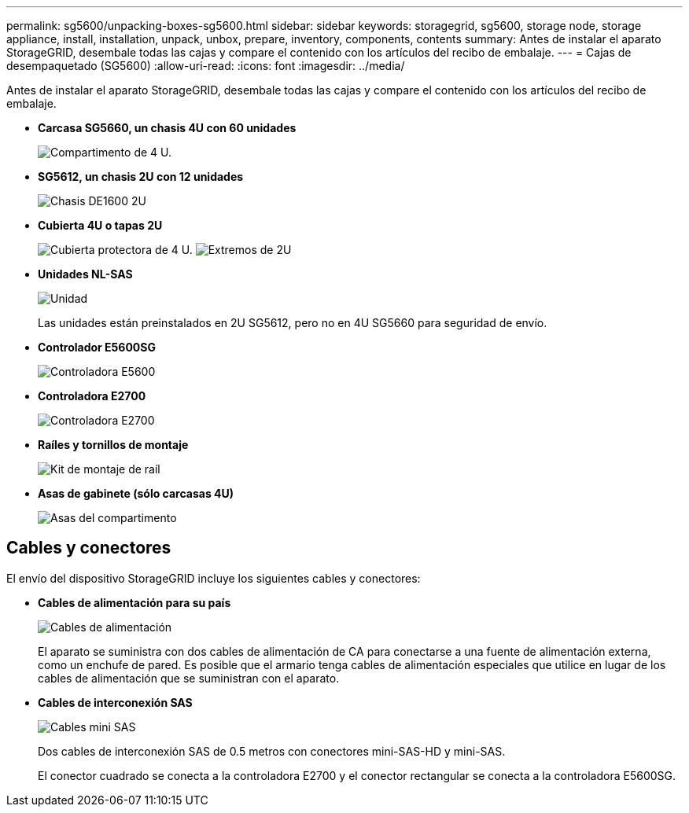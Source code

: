---
permalink: sg5600/unpacking-boxes-sg5600.html 
sidebar: sidebar 
keywords: storagegrid, sg5600, storage node, storage appliance, install, installation, unpack, unbox, prepare, inventory, components, contents 
summary: Antes de instalar el aparato StorageGRID, desembale todas las cajas y compare el contenido con los artículos del recibo de embalaje. 
---
= Cajas de desempaquetado (SG5600)
:allow-uri-read: 
:icons: font
:imagesdir: ../media/


[role="lead"]
Antes de instalar el aparato StorageGRID, desembale todas las cajas y compare el contenido con los artículos del recibo de embalaje.

* *Carcasa SG5660, un chasis 4U con 60 unidades*
+
image::../media/appliance_enclosure.gif[Compartimento de 4 U.]

* *SG5612, un chasis 2U con 12 unidades*
+
image::../media/appliance_enclosure_2u.gif[Chasis DE1600 2U]

* *Cubierta 4U o tapas 2U*
+
image:../media/appliance_bezel.gif["Cubierta protectora de 4 U."] image:../media/appliance_bezel_2u_endcaps.gif["Extremos de 2U"]

* *Unidades NL-SAS*
+
image::../media/appliance_drive.gif[Unidad]

+
Las unidades están preinstalados en 2U SG5612, pero no en 4U SG5660 para seguridad de envío.

* *Controlador E5600SG*
+
image::../media/sga_controller_5600_diagram.gif[Controladora E5600]

* *Controladora E2700*
+
image::../media/sga_controller_2700_diagram.gif[Controladora E2700]

* *Raíles y tornillos de montaje*
+
image::../media/appliance_mounting_rail_kit.png[Kit de montaje de raíl]

* *Asas de gabinete (sólo carcasas 4U)*
+
image::../media/appliance_enclosure_handles.gif[Asas del compartimento]





== Cables y conectores

El envío del dispositivo StorageGRID incluye los siguientes cables y conectores:

* *Cables de alimentación para su país*
+
image::../media/appliance_power_cords.gif[Cables de alimentación]

+
El aparato se suministra con dos cables de alimentación de CA para conectarse a una fuente de alimentación externa, como un enchufe de pared. Es posible que el armario tenga cables de alimentación especiales que utilice en lugar de los cables de alimentación que se suministran con el aparato.

* *Cables de interconexión SAS*
+
image::../media/appliance_mini_sas_cables.gif[Cables mini SAS]

+
Dos cables de interconexión SAS de 0.5 metros con conectores mini-SAS-HD y mini-SAS.

+
El conector cuadrado se conecta a la controladora E2700 y el conector rectangular se conecta a la controladora E5600SG.


